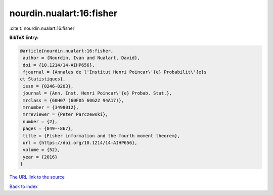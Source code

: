 nourdin.nualart:16:fisher
=========================

:cite:t:`nourdin.nualart:16:fisher`

**BibTeX Entry:**

.. code-block:: bibtex

   @article{nourdin.nualart:16:fisher,
    author = {Nourdin, Ivan and Nualart, David},
    doi = {10.1214/14-AIHP656},
    fjournal = {Annales de l'Institut Henri Poincar\'{e} Probabilit\'{e}s
   et Statistiques},
    issn = {0246-0203},
    journal = {Ann. Inst. Henri Poincar\'{e} Probab. Stat.},
    mrclass = {60H07 (60F05 60G22 94A17)},
    mrnumber = {3498012},
    mrreviewer = {Peter Parczewski},
    number = {2},
    pages = {849--867},
    title = {Fisher information and the fourth moment theorem},
    url = {https://doi.org/10.1214/14-AIHP656},
    volume = {52},
    year = {2016}
   }

`The URL link to the source <ttps://doi.org/10.1214/14-AIHP656}>`__


`Back to index <../By-Cite-Keys.html>`__

